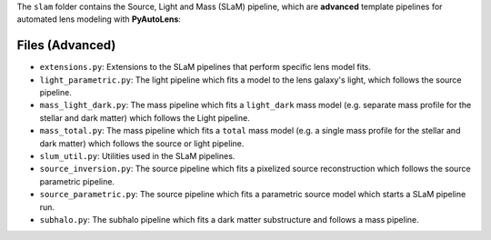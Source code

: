 The ``slam`` folder contains the Source, Light and Mass (SLaM) pipeline, which are **advanced** template pipelines for
automated lens modeling with **PyAutoLens**:

Files (Advanced)
----------------

- ``extensions.py``: Extensions to the SLaM pipelines that perform specific lens model fits.
- ``light_parametric.py``: The light pipeline which fits a model to the lens galaxy's light, which follows the source pipeline.
- ``mass_light_dark.py``: The mass pipeline which fits a ``light_dark`` mass model (e.g. separate mass profile for the stellar and dark matter) which follows the Light pipeline.
- ``mass_total.py``: The mass pipeline which fits a ``total`` mass model (e.g. a single mass profile for the stellar and dark matter) which follows the source or light pipeline.
- ``slum_util.py``: Utilities used in the SLaM pipelines.
- ``source_inversion.py``: The source pipeline which fits a pixelized source reconstruction which follows the source parametric pipeline.
- ``source_parametric.py``: The source pipeline which fits a parametric source model which starts a SLaM pipeline run.
- ``subhalo.py``: The subhalo pipeline which fits a dark matter substructure and follows a mass pipeline.